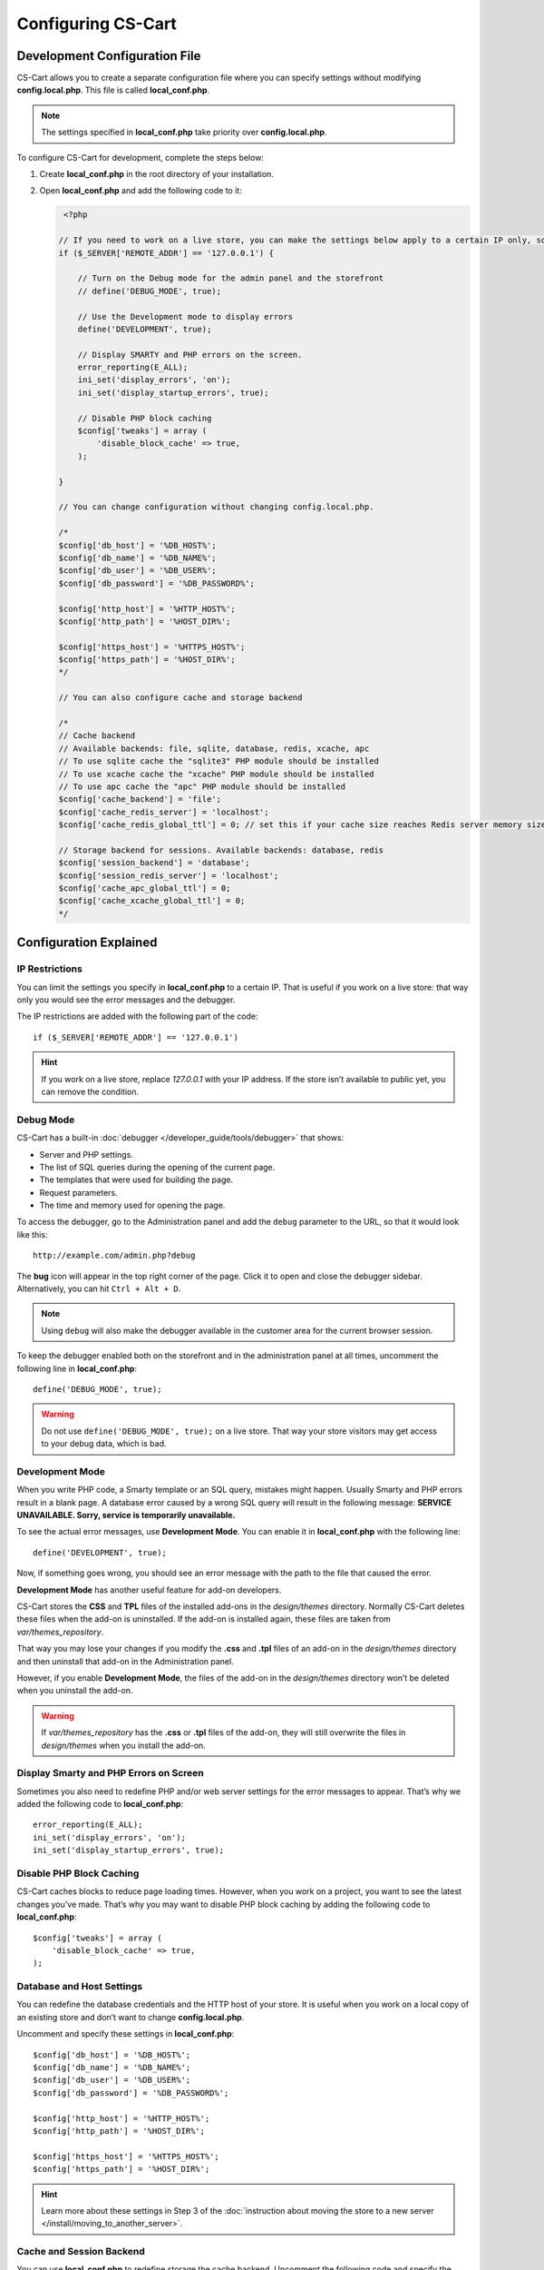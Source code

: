 *******************
Configuring CS-Cart
*******************

==============================
Development Configuration File
==============================

CS-Cart allows you to create a separate configuration file where you can specify settings without modifying **config.local.php**. This file is called **local_conf.php**.

.. note::

    The settings specified in **local_conf.php** take priority over **config.local.php**.

To configure CS-Cart for development, complete the steps below: 

#. Create **local_conf.php** in the root directory of your installation. 

#. Open **local_conf.php** and add the following code to it:

   .. code-block:: php

       <?php

      // If you need to work on a live store, you can make the settings below apply to a certain IP only, so that the customers won't be affected. Specify your IP address instead of 127.0.0.1.
      if ($_SERVER['REMOTE_ADDR'] == '127.0.0.1') {

          // Turn on the Debug mode for the admin panel and the storefront
          // define('DEBUG_MODE', true);

          // Use the Development mode to display errors
          define('DEVELOPMENT', true);

          // Display SMARTY and PHP errors on the screen.
          error_reporting(E_ALL);
          ini_set('display_errors', 'on');
          ini_set('display_startup_errors', true);

          // Disable PHP block caching
          $config['tweaks'] = array (
              'disable_block_cache' => true, 
          );

      }

      // You can change configuration without changing config.local.php.

      /*
      $config['db_host'] = '%DB_HOST%';
      $config['db_name'] = '%DB_NAME%';
      $config['db_user'] = '%DB_USER%';
      $config['db_password'] = '%DB_PASSWORD%';

      $config['http_host'] = '%HTTP_HOST%';
      $config['http_path'] = '%HOST_DIR%';

      $config['https_host'] = '%HTTPS_HOST%';
      $config['https_path'] = '%HOST_DIR%';
      */
  
      // You can also configure cache and storage backend
  
      /*
      // Cache backend
      // Available backends: file, sqlite, database, redis, xcache, apc
      // To use sqlite cache the "sqlite3" PHP module should be installed
      // To use xcache cache the "xcache" PHP module should be installed
      // To use apc cache the "apc" PHP module should be installed
      $config['cache_backend'] = 'file';
      $config['cache_redis_server'] = 'localhost';
      $config['cache_redis_global_ttl'] = 0; // set this if your cache size reaches Redis server memory size

      // Storage backend for sessions. Available backends: database, redis
      $config['session_backend'] = 'database';
      $config['session_redis_server'] = 'localhost';
      $config['cache_apc_global_ttl'] = 0;
      $config['cache_xcache_global_ttl'] = 0;
      */

=======================
Configuration Explained
=======================

---------------
IP Restrictions
---------------

You can limit the settings you specify in **local_conf.php** to a certain IP. That is useful if you work on a live store: that way only you would see the error messages and the debugger.

The IP restrictions are added with the following part of the code::

  if ($_SERVER['REMOTE_ADDR'] == '127.0.0.1')

.. hint::

    If you work on a live store, replace *127.0.0.1* with your IP address. If the store isn’t available to public yet, you can remove the condition.

----------
Debug Mode
----------

CS-Cart has a built-in :doc:`debugger </developer_guide/tools/debugger>` that shows:

* Server and PHP settings.

* The list of SQL queries during the opening of the current page.

* The templates that were used for building the page.

* Request parameters.

* The time and memory used for opening the page.

To access the debugger, go to the Administration panel and add the ``debug`` parameter to the URL, so that it would look like this::

  http://example.com/admin.php?debug

The **bug** icon will appear in the top right corner of the page. Click it to open and close the debugger sidebar. Alternatively, you can hit ``Ctrl + Alt + D``.

.. note::

    Using ``debug`` will also make the debugger available in the customer area for the current browser session.

.. image:: img/debugger.png
    :align: center
    :alt: The debugger appears as the black panel on the right side of the screen.

To keep the debugger enabled both on the storefront and in the administration panel at all times, uncomment the following line in **local_conf.php**::

  define('DEBUG_MODE', true);

.. warning::

    Do not use ``define('DEBUG_MODE', true);`` on a live store. That way your store visitors may get access to your debug data, which is bad.

----------------
Development Mode
----------------

When you write PHP code, a Smarty template or an SQL query, mistakes might happen. Usually Smarty and PHP errors result in a blank page. A database error caused by a wrong SQL query will result in the following message: **SERVICE UNAVAILABLE. Sorry, service is temporarily unavailable.**

.. image:: img/error_db.png
    :align: center
    :alt: A wrong SQL query results in the SERVICE UNAVAILABLE page.

To see the actual error messages, use **Development Mode**. You can enable it in **local_conf.php** with the following line::

  define('DEVELOPMENT', true);

Now, if something goes wrong, you should see an error message with the path to the file that caused the error.

.. image:: img/error_message.png
    :align: center
    :alt: An error message in CS-Cart as it appears in the developer mode.

.. _design-and-themes-repository:

**Development Mode** has another useful feature for add-on developers.

CS-Cart stores the **CSS** and **TPL** files of the installed add-ons in the *design/themes* directory. Normally CS-Cart deletes these files when the add-on is uninstalled. If the add-on is installed again, these files are taken from *var/themes_repository*.

That way you may lose your changes if you modify the **.css** and **.tpl** files of an add-on in the *design/themes* directory and then uninstall that add-on in the Administration panel.

However, if you enable **Development Mode**, the files of the add-on in the *design/themes* directory won’t be deleted when you uninstall the add-on.

.. warning::

    If *var/themes_repository* has the **.css** or **.tpl** files of the add-on, they will still overwrite the files in *design/themes* when you install the add-on.

---------------------------------------
Display Smarty and PHP Errors on Screen
---------------------------------------

Sometimes you also need to redefine PHP and/or web server settings for the error messages to appear. That’s why we added the following code to **local_conf.php**::

  error_reporting(E_ALL);
  ini_set('display_errors', 'on');
  ini_set('display_startup_errors', true);

-------------------------
Disable PHP Block Caching
-------------------------

CS-Cart caches blocks to reduce page loading times. However, when you work on a project, you want to see the latest changes you’ve made. That’s why you may want to disable PHP block caching by adding the following code to **local_conf.php**::

  $config['tweaks'] = array (
      'disable_block_cache' => true,
  );

--------------------------
Database and Host Settings
--------------------------

You can redefine the database credentials and the HTTP host of your store. It is useful when you work on a local copy of an existing store and don’t want to change **config.local.php**.

Uncomment and specify these settings in **local_conf.php**::

  $config['db_host'] = '%DB_HOST%';
  $config['db_name'] = '%DB_NAME%';
  $config['db_user'] = '%DB_USER%';
  $config['db_password'] = '%DB_PASSWORD%';

  $config['http_host'] = '%HTTP_HOST%';
  $config['http_path'] = '%HOST_DIR%';

  $config['https_host'] = '%HTTPS_HOST%';
  $config['https_path'] = '%HOST_DIR%';

.. hint::

    Learn more about these settings in Step 3 of the :doc:`instruction about moving the store to a new server </install/moving_to_another_server>`.

-------------------------
Cache and Session Backend
-------------------------

You can use **local_conf.php** to redefine storage the cache backend. Uncomment the following code and specify the desired settings:: 

  $config['cache_backend'] = 'file';
  $config['cache_redis_server'] = 'localhost';
  $config['cache_redis_global_ttl'] = 0; // set this if your cache size reaches Redis server memory size

.. note::

    The *file*, *sqlite*, *database*, *redis*, *xcache*, and *apc* backends are available. *Sqlite*, *apc* and *xcache* require the corresponding PHP modules to be installed on your server.

You can also change the storage backend for sessions. Uncomment the following code and specify the desired settings::

  $config['session_backend'] = 'database';
  $config['session_redis_server'] = 'localhost';
  $config['cache_apc_global_ttl'] = 0;
  $config['cache_xcache_global_ttl'] = 0;

.. note::

    The *database* and *redis* backends are available for sessions.
